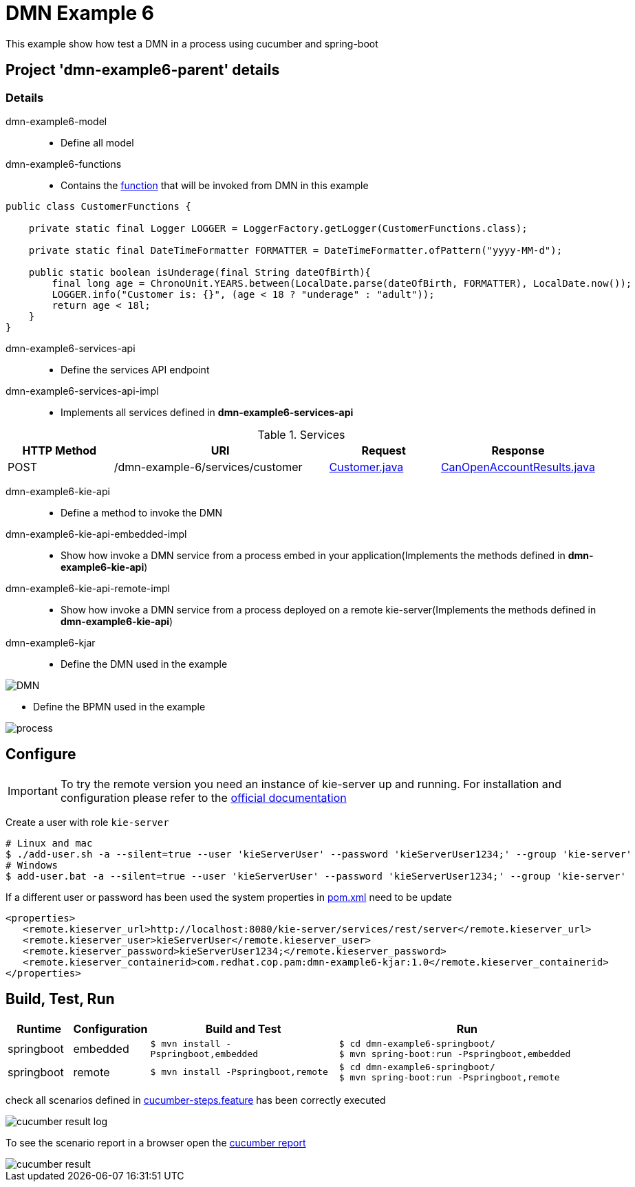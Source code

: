 = DMN Example 6

This example show how test a DMN in a process using cucumber and spring-boot

== Project 'dmn-example6-parent' details

=== Details

dmn-example6-model::
* Define all model
dmn-example6-functions::
* Contains the xref:dmn-example6-parent/dmn-example6-functions/src/main/java/com/redhat/cop/pam/example6/CustomerFunctions.java[function] that will be invoked from DMN in this example
```java
public class CustomerFunctions {

    private static final Logger LOGGER = LoggerFactory.getLogger(CustomerFunctions.class);

    private static final DateTimeFormatter FORMATTER = DateTimeFormatter.ofPattern("yyyy-MM-d");

    public static boolean isUnderage(final String dateOfBirth){
        final long age = ChronoUnit.YEARS.between(LocalDate.parse(dateOfBirth, FORMATTER), LocalDate.now());
        LOGGER.info("Customer is: {}", (age < 18 ? "underage" : "adult"));
        return age < 18l;
    }
}
```

dmn-example6-services-api::
* Define the services API endpoint
dmn-example6-services-api-impl::
* Implements all services defined in *dmn-example6-services-api*

[cols="1,2,1,1", options="header"]
.Services
|===
|HTTP Method |URI |Request |Response

|POST
|/dmn-example-6/services/customer
|xref:dmn-example6-parent/dmn-example6-model/src/main/java/com/redhat/cop/pam/example6/Customer.java[Customer.java]
|xref:dmn-example6-parent/dmn-example6-model/src/main/java/com/redhat/cop/pam/example6/CanOpenAccountResults.java[CanOpenAccountResults.java]
|===

dmn-example6-kie-api::
* Define a method to invoke the DMN
dmn-example6-kie-api-embedded-impl::
* Show how invoke a DMN service from a process embed in your application(Implements the methods defined in *dmn-example6-kie-api*)
dmn-example6-kie-api-remote-impl::
* Show how invoke a DMN service from a process deployed on a remote kie-server(Implements the methods defined in *dmn-example6-kie-api*)

dmn-example6-kjar::
* Define the DMN used in the example

image::images/DMN.png[align="center"]

* Define the BPMN used in the example

image::images/process.png[align="center"]

== Configure
IMPORTANT: To try the remote version you need an instance of kie-server up and running.
For installation and configuration please refer to the https://access.redhat.com/documentation/en-us/red_hat_process_automation_manager/7.7/[official documentation]

Create a user with role `kie-server`

[source,shell script]
----
# Linux and mac
$ ./add-user.sh -a --silent=true --user 'kieServerUser' --password 'kieServerUser1234;' --group 'kie-server'
# Windows
$ add-user.bat -a --silent=true --user 'kieServerUser' --password 'kieServerUser1234;' --group 'kie-server'
----

If a different user or password has been used  the system properties in xref:https://github.com/redhat-cop/businessautomation-cop/blob/master/pam-quick-examples/dmn-example6/dmn-example6-parent/pom.xml#L111[pom.xml] need to be update
[source,xml]
----
<properties>
   <remote.kieserver_url>http://localhost:8080/kie-server/services/rest/server</remote.kieserver_url>
   <remote.kieserver_user>kieServerUser</remote.kieserver_user>
   <remote.kieserver_password>kieServerUser1234;</remote.kieserver_password>
   <remote.kieserver_containerid>com.redhat.cop.pam:dmn-example6-kjar:1.0</remote.kieserver_containerid>
</properties>
----


== Build, Test, Run
[cols="1,1,3,4", options="header"]
|===
|Runtime |Configuration |Build and Test |Run

|springboot
|embedded
|`$ mvn install -Pspringboot,embedded`
a|
[source,shell]
----
$ cd dmn-example6-springboot/
$ mvn spring-boot:run -Pspringboot,embedded
----

|springboot
|remote
|`$ mvn install -Pspringboot,remote`
a|
[source,shell]
----
$ cd dmn-example6-springboot/
$ mvn spring-boot:run -Pspringboot,remote
----
|===

check all scenarios defined in xref:dmn-example6-parent/dmn-example6-springboot/src/test/resources/cucumber-steps.feature[cucumber-steps.feature] has been correctly executed

image::images/cucumber-result-log.png[align="center"]

To see the scenario report in a browser open the xref:dmn-example6-parent/dmn-example6-springboot/target/cucumber/index.html[cucumber report]

image::images/cucumber-result.png[align="center"]